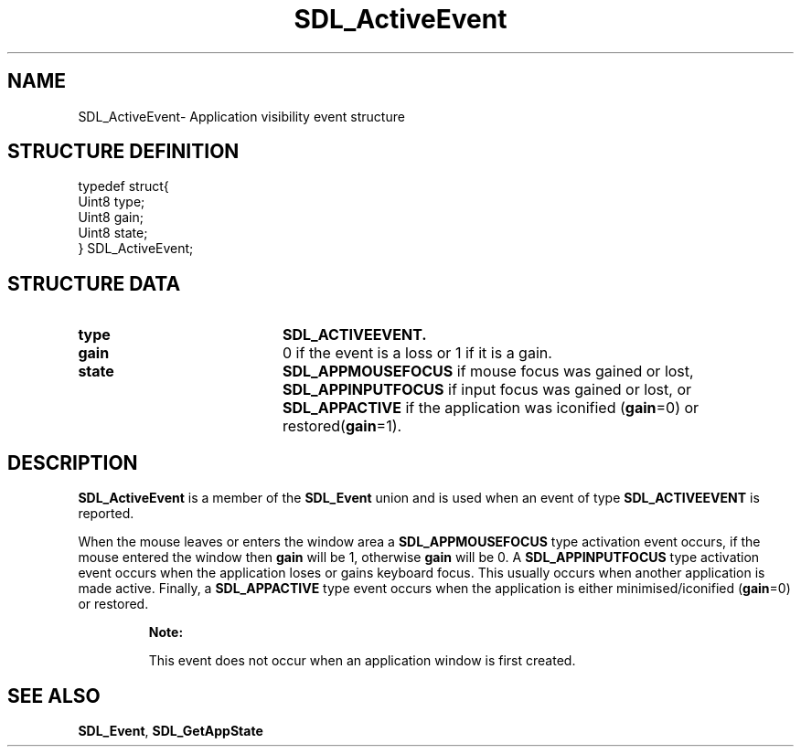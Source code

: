 .TH "SDL_ActiveEvent" "3" "Thu 12 Oct 2000, 13:51" "SDL" "SDL API Reference" 
.SH "NAME"
SDL_ActiveEvent\- Application visibility event structure
.SH "STRUCTURE DEFINITION"
.PP
.nf
\f(CWtypedef struct{
  Uint8 type;
  Uint8 gain;
  Uint8 state;
} SDL_ActiveEvent;\fR
.fi
.PP
.SH "STRUCTURE DATA"
.TP 20
\fBtype\fR
\fBSDL_ACTIVEEVENT\&.\fP
.TP 20
\fBgain\fR
0 if the event is a loss or 1 if it is a gain\&.
.TP 20
\fBstate\fR
\fBSDL_APPMOUSEFOCUS\fP if mouse focus was gained or lost, \fBSDL_APPINPUTFOCUS\fP if input focus was gained or lost, or \fBSDL_APPACTIVE\fP if the application was iconified (\fBgain\fR=0) or restored(\fBgain\fR=1)\&.
.SH "DESCRIPTION"
.PP
\fBSDL_ActiveEvent\fR is a member of the \fI\fBSDL_Event\fR\fR union and is used when an event of type \fBSDL_ACTIVEEVENT\fP is reported\&.
.PP
When the mouse leaves or enters the window area a \fBSDL_APPMOUSEFOCUS\fP type activation event occurs, if the mouse entered the window then \fBgain\fR will be 1, otherwise \fBgain\fR will be 0\&. A \fBSDL_APPINPUTFOCUS\fP type activation event occurs when the application loses or gains keyboard focus\&. This usually occurs when another application is made active\&. Finally, a \fBSDL_APPACTIVE\fP type event occurs when the application is either minimised/iconified (\fBgain\fR=0) or restored\&.
.PP
.RS
\fBNote:  
.PP
This event does not occur when an application window is first created\&.
.RE
.SH "SEE ALSO"
.PP
\fI\fBSDL_Event\fR\fR, \fI\fBSDL_GetAppState\fP\fR
...\" created by instant / docbook-to-man, Thu 12 Oct 2000, 13:51
